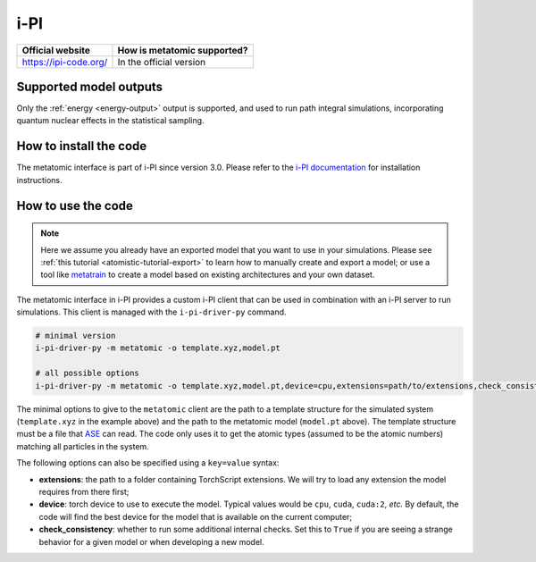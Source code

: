 .. _engine-ipi:

i-PI
====

.. list-table::
   :header-rows: 1

   * - Official website
     - How is metatomic supported?
   * - https://ipi-code.org/
     - In the official version


Supported model outputs
^^^^^^^^^^^^^^^^^^^^^^^

Only the :ref:`energy <energy-output>` output is supported, and used to run path
integral simulations, incorporating quantum nuclear effects in the statistical
sampling.

How to install the code
^^^^^^^^^^^^^^^^^^^^^^^

The metatomic interface is part of i-PI since version 3.0. Please refer to the
`i-PI documentation`_ for installation instructions.

.. _i-PI documentation: https://ipi-code.org/i-pi/getting-started.html#installing-i-pi

How to use the code
^^^^^^^^^^^^^^^^^^^

.. note::

  Here we assume you already have an exported model that you want to use in your
  simulations. Please see :ref:`this tutorial <atomistic-tutorial-export>` to
  learn how to manually create and export a model; or use a tool like
  `metatrain`_ to create a model based on existing architectures and your own
  dataset.

  .. _metatrain: https://github.com/metatensor/metatrain

The metatomic interface in i-PI provides a custom i-PI client that can be used
in combination with an i-PI server to run simulations. This client is managed
with the ``i-pi-driver-py`` command.

.. code-block:: bash

    # minimal version
    i-pi-driver-py -m metatomic -o template.xyz,model.pt

    # all possible options
    i-pi-driver-py -m metatomic -o template.xyz,model.pt,device=cpu,extensions=path/to/extensions,check_consistency=False

The minimal options to give to the ``metatomic`` client are the path to a
template structure for the simulated system (``template.xyz`` in the example
above) and the path to the metatomic model (``model.pt`` above). The template
structure must be a file that `ASE`_ can read. The code only uses it to get the
atomic types (assumed to be the atomic numbers) matching all particles in the
system.

The following options can also be specified using a ``key=value`` syntax:

- **extensions**: the path to a folder containing TorchScript extensions. We
  will try to load any extension the model requires from there first;
- **device**: torch device to use to execute the model. Typical values would be
  ``cpu``, ``cuda``, ``cuda:2``, *etc.* By default, the code will find the best
  device for the model that is available on the current computer;
- **check_consistency**: whether to run some additional internal checks. Set
  this to ``True`` if you are seeing a strange behavior for a given model or
  when developing a new model.

.. seealso::

    You can use ``i-pi-driver-py --help`` to get all the options for the Python
    drivers.


.. _ASE: https://ase-lib.org/ase/io/io.html
